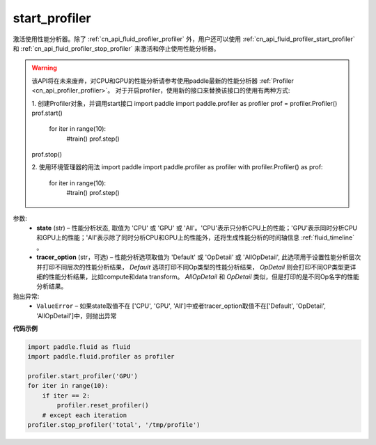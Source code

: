 .. _cn_api_fluid_profiler_start_profiler:

start_profiler
-------------------------------

.. py:function:: paddle.fluid.profiler.start_profiler(state, tracer_option='Default')




激活使用性能分析器。除了 :ref:`cn_api_fluid_profiler_profiler` 外，用户还可以使用 :ref:`cn_api_fluid_profiler_start_profiler` 和 :ref:`cn_api_fluid_profiler_stop_profiler` 来激活和停止使用性能分析器。

.. warning::
  该API将在未来废弃，对CPU和GPU的性能分析请参考使用paddle最新的性能分析器 :ref:`Profiler <cn_api_profiler_profiler>`。
  对于开启profiler，使用新的接口来替换该接口的使用有两种方式:

  1. 创建Profiler对象，并调用start接口
  import paddle
  import paddle.profiler as profiler
  prof = profiler.Profiler()
  prof.start()
    for iter in range(10):
      #train()
      prof.step()
  prof.stop()

  2. 使用环境管理器的用法
  import paddle
  import paddle.profiler as profiler
  with profiler.Profiler() as prof:
    for iter in range(10):
      #train()
      prof.step()

参数:
  - **state** (str) –  性能分析状态, 取值为 'CPU' 或 'GPU' 或 'All'。'CPU'表示只分析CPU上的性能；'GPU'表示同时分析CPU和GPU上的性能；'All'表示除了同时分析CPU和GPU上的性能外，还将生成性能分析的时间轴信息 :ref:`fluid_timeline` 。
  - **tracer_option** (str，可选) –   性能分析选项取值为 'Default' 或 'OpDetail' 或 'AllOpDetail', 此选项用于设置性能分析层次并打印不同层次的性能分析结果， `Default` 选项打印不同Op类型的性能分析结果， `OpDetail` 则会打印不同OP类型更详细的性能分析结果，比如compute和data transform。 `AllOpDetail` 和 `OpDetail` 类似，但是打印的是不同Op名字的性能分析结果。

抛出异常:
  - ``ValueError`` – 如果state取值不在 ['CPU', 'GPU', 'All']中或者tracer_option取值不在['Default', 'OpDetail', 'AllOpDetail']中，则抛出异常

**代码示例**

.. code-block:: python

    import paddle.fluid as fluid
    import paddle.fluid.profiler as profiler

    profiler.start_profiler('GPU')
    for iter in range(10):
        if iter == 2:
            profiler.reset_profiler()
        # except each iteration
    profiler.stop_profiler('total', '/tmp/profile')
